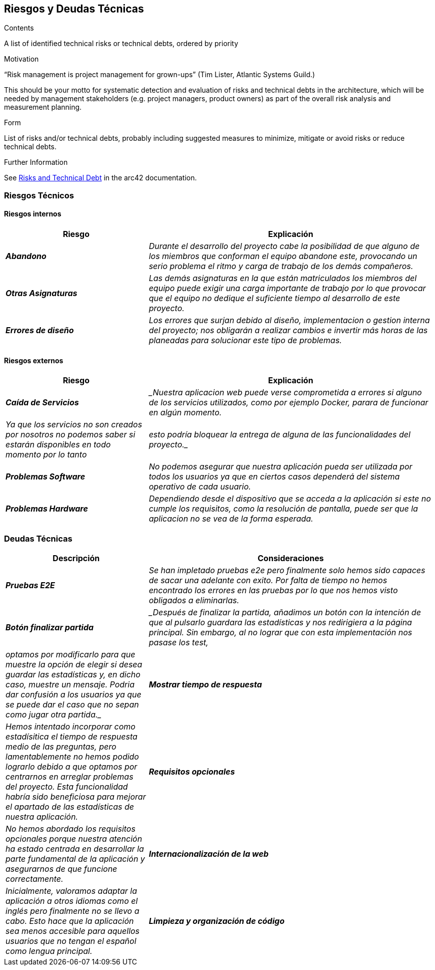 ifndef::imagesdir[:imagesdir: ../images]

[[section-technical-risks]]
== Riesgos y Deudas Técnicas


[role="arc42help"]
****
.Contents
A list of identified technical risks or technical debts, ordered by priority

.Motivation
“Risk management is project management for grown-ups” (Tim Lister, Atlantic Systems Guild.) 

This should be your motto for systematic detection and evaluation of risks and technical debts in the architecture, which will be needed by management stakeholders (e.g. project managers, product owners) as part of the overall risk analysis and measurement planning.

.Form
List of risks and/or technical debts, probably including suggested measures to minimize, mitigate or avoid risks or reduce technical debts.

.Further Information

See https://docs.arc42.org/section-11/[Risks and Technical Debt] in the arc42 documentation.

****

=== Riesgos Técnicos
==== Riesgos internos

[cols="e,2e" options="header"]
|===
|Riesgo |Explicación

|*Abandono* 
|_Durante el desarrollo del proyecto cabe la posibilidad de que alguno de los miembros que conforman el equipo abandone este, provocando un serio problema el ritmo y carga
de trabajo de los demás compañeros._

|*Otras Asignaturas* 
|_Las demás asignaturas en la que están matriculados los miembros del equipo puede exigir una carga importante de trabajo por lo que provocar que el equipo no dedique el
suficiente tiempo al desarrollo de este proyecto._

|*Errores de diseño* 
|_Los errores que surjan debido al diseño, implementacion o gestion interna del proyecto; nos obligarán a realizar cambios e invertir más horas de
las planeadas para solucionar este tipo de problemas._

|===

==== Riesgos externos

[cols="e,2e" options="header"]
|===
|Riesgo |Explicación

|*Caída de Servicios* 
| _Nuestra aplicacion web puede verse comprometida a errores si alguno de los servicios utilizados, como por ejemplo Docker, parara de funcionar en algún momento.
| Ya que los servicios no son creados por nosotros no podemos saber si estarán disponibles en todo momento por lo tanto  
| esto podría bloquear la entrega de alguna de las funcionalidades del proyecto._

| *Problemas Software* 
| _No podemos asegurar que nuestra aplicación pueda ser utilizada por todos los usuarios ya que en ciertos casos dependerá del sistema operativo de cada usuario._

| *Problemas Hardware* 
| _Dependiendo desde el dispositivo que se acceda a la aplicación si este no cumple los requisitos, como la resolución de pantalla, puede ser que la aplicacion no se vea de la forma esperada._

|===

=== Deudas Técnicas

[cols="e,2e" options="header"]
|===

| Descripción | Consideraciones

| *Pruebas E2E*
| _Se han impletado pruebas e2e pero finalmente solo hemos sido capaces de sacar una adelante con exito. Por falta de tiempo no hemos encontrado los errores en las pruebas por lo que nos hemos visto obligados a eliminarlas._

| *Botón finalizar partida*
| _Después de finalizar la partida, añadimos un botón con la intención de que al pulsarlo guardara las estadísticas y nos redirigiera a la página principal. Sin embargo, al no lograr que con esta implementación nos pasase los test, 
| optamos por modificarlo para que muestre la opción de elegir si desea guardar las estadísticas y, en dicho caso, muestre un mensaje. Podria dar confusión a los usuarios ya que se puede dar el caso que no sepan como jugar otra partida._

| *Mostrar tiempo de respuesta*
| _Hemos intentado incorporar como estadísitica el tiempo de respuesta medio de las preguntas, pero lamentablemente no hemos podido lograrlo debido a que optamos por centrarnos en arreglar problemas del proyecto. Esta funcionalidad habría sido beneficiosa para mejorar el apartado de las estadísticas de nuestra aplicación._

| *Requisitos opcionales*
| _No hemos abordado los requisitos opcionales porque nuestra atención ha estado centrada en desarrollar la parte fundamental de la aplicación y asegurarnos de que funcione correctamente._

| *Internacionalización de la web*
| _Inicialmente, valoramos adaptar la aplicación a otros idiomas como el inglés pero finalmente no se llevo a cabo. Esto hace que la aplicación sea menos accesible para aquellos usuarios que no tengan el español como lengua principal._

| *Limpieza y organización de código*
| _Nuestro código podría tener áreas que podrían mejorarse, ya que no se han desarrollado de la manera más eficiente posible. Una estructura más organizada podría facilitar la localización de elementos y la inclusión de comentarios adicionales podría mejorar la comprensión. Esta situación hace que sea complicado mantener, ampliar y depurar el código. Por lo tanto, es crucial realizar revisiones regulares del código, refactorizaciones y actualizaciones de la documentación para garantizar la calidad y la facilidad de mantenimiento del código del proyecto._
|===